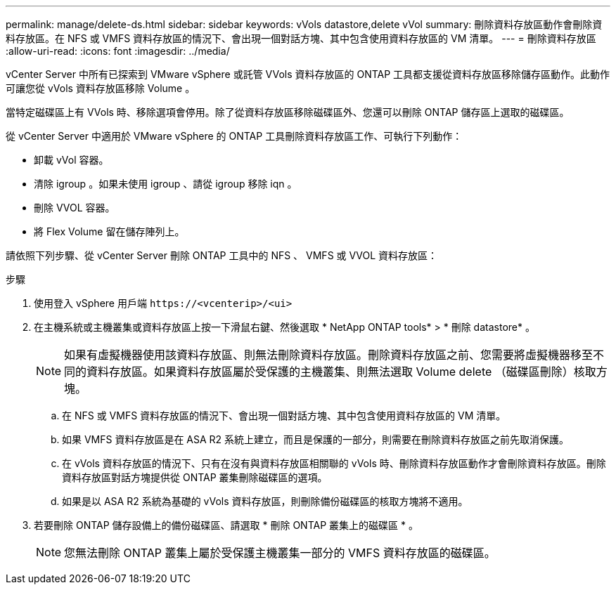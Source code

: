 ---
permalink: manage/delete-ds.html 
sidebar: sidebar 
keywords: vVols datastore,delete vVol 
summary: 刪除資料存放區動作會刪除資料存放區。在 NFS 或 VMFS 資料存放區的情況下、會出現一個對話方塊、其中包含使用資料存放區的 VM 清單。 
---
= 刪除資料存放區
:allow-uri-read: 
:icons: font
:imagesdir: ../media/


[role="lead"]
vCenter Server 中所有已探索到 VMware vSphere 或託管 VVols 資料存放區的 ONTAP 工具都支援從資料存放區移除儲存區動作。此動作可讓您從 vVols 資料存放區移除 Volume 。

當特定磁碟區上有 VVols 時、移除選項會停用。除了從資料存放區移除磁碟區外、您還可以刪除 ONTAP 儲存區上選取的磁碟區。

從 vCenter Server 中適用於 VMware vSphere 的 ONTAP 工具刪除資料存放區工作、可執行下列動作：

* 卸載 vVol 容器。
* 清除 igroup 。如果未使用 igroup 、請從 igroup 移除 iqn 。
* 刪除 VVOL 容器。
* 將 Flex Volume 留在儲存陣列上。


請依照下列步驟、從 vCenter Server 刪除 ONTAP 工具中的 NFS 、 VMFS 或 VVOL 資料存放區：

.步驟
. 使用登入 vSphere 用戶端 `\https://<vcenterip>/<ui>`
. 在主機系統或主機叢集或資料存放區上按一下滑鼠右鍵、然後選取 * NetApp ONTAP tools* > * 刪除 datastore* 。
+

NOTE: 如果有虛擬機器使用該資料存放區、則無法刪除資料存放區。刪除資料存放區之前、您需要將虛擬機器移至不同的資料存放區。如果資料存放區屬於受保護的主機叢集、則無法選取 Volume delete （磁碟區刪除）核取方塊。

+
.. 在 NFS 或 VMFS 資料存放區的情況下、會出現一個對話方塊、其中包含使用資料存放區的 VM 清單。
.. 如果 VMFS 資料存放區是在 ASA R2 系統上建立，而且是保護的一部分，則需要在刪除資料存放區之前先取消保護。
.. 在 vVols 資料存放區的情況下、只有在沒有與資料存放區相關聯的 vVols 時、刪除資料存放區動作才會刪除資料存放區。刪除資料存放區對話方塊提供從 ONTAP 叢集刪除磁碟區的選項。
.. 如果是以 ASA R2 系統為基礎的 vVols 資料存放區，則刪除備份磁碟區的核取方塊將不適用。


. 若要刪除 ONTAP 儲存設備上的備份磁碟區、請選取 * 刪除 ONTAP 叢集上的磁碟區 * 。
+

NOTE: 您無法刪除 ONTAP 叢集上屬於受保護主機叢集一部分的 VMFS 資料存放區的磁碟區。


